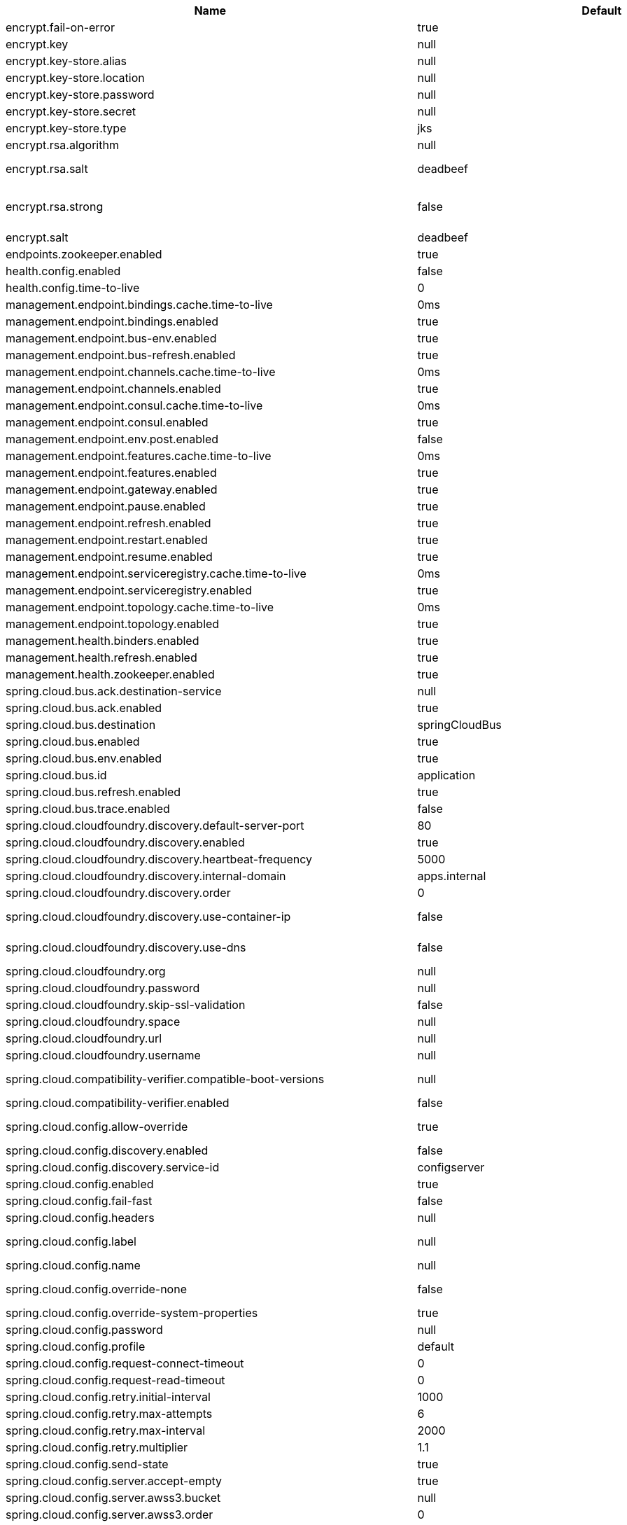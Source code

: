 |===
|Name | Default | Description

|encrypt.fail-on-error | true | Flag to say that a process should fail if there is an encryption or decryption error.
|encrypt.key | null | A symmetric key. As a stronger alternative, consider using a keystore.
|encrypt.key-store.alias | null | Alias for a key in the store.
|encrypt.key-store.location | null | Location of the key store file, e.g. classpath:/keystore.jks.
|encrypt.key-store.password | null | Password that locks the keystore.
|encrypt.key-store.secret | null | Secret protecting the key (defaults to the same as the password).
|encrypt.key-store.type | jks | The KeyStore type. Defaults to jks.
|encrypt.rsa.algorithm | null | The RSA algorithm to use (DEFAULT or OEAP). Once it is set, do not change it (or existing ciphers will not be decryptable).
|encrypt.rsa.salt | deadbeef | Salt for the random secret used to encrypt cipher text. Once it is set, do not change it (or existing ciphers will not be decryptable).
|encrypt.rsa.strong | false | Flag to indicate that "strong" AES encryption should be used internally. If true, then the GCM algorithm is applied to the AES encrypted bytes. Default is false (in which case "standard" CBC is used instead). Once it is set, do not change it (or existing ciphers will not be decryptable).
|encrypt.salt | deadbeef | A salt for the symmetric key, in the form of a hex-encoded byte array. As a stronger alternative, consider using a keystore.
|endpoints.zookeeper.enabled | true | Enable the /zookeeper endpoint to inspect the state of zookeeper.
|health.config.enabled | false | Flag to indicate that the config server health indicator should be installed.
|health.config.time-to-live | 0 | Time to live for cached result, in milliseconds. Default 300000 (5 min).
|management.endpoint.bindings.cache.time-to-live | 0ms | Maximum time that a response can be cached.
|management.endpoint.bindings.enabled | true | Whether to enable the bindings endpoint.
|management.endpoint.bus-env.enabled | true | Whether to enable the bus-env endpoint.
|management.endpoint.bus-refresh.enabled | true | Whether to enable the bus-refresh endpoint.
|management.endpoint.channels.cache.time-to-live | 0ms | Maximum time that a response can be cached.
|management.endpoint.channels.enabled | true | Whether to enable the channels endpoint.
|management.endpoint.consul.cache.time-to-live | 0ms | Maximum time that a response can be cached.
|management.endpoint.consul.enabled | true | Whether to enable the consul endpoint.
|management.endpoint.env.post.enabled | false | Enables writable environment endpoint.
|management.endpoint.features.cache.time-to-live | 0ms | Maximum time that a response can be cached.
|management.endpoint.features.enabled | true | Whether to enable the features endpoint.
|management.endpoint.gateway.enabled | true | Whether to enable the gateway endpoint.
|management.endpoint.pause.enabled | true | Enable the /pause endpoint (to send Lifecycle.stop()).
|management.endpoint.refresh.enabled | true | Enable the /refresh endpoint to refresh configuration and re-initialize refresh scoped beans.
|management.endpoint.restart.enabled | true | Enable the /restart endpoint to restart the application context.
|management.endpoint.resume.enabled | true | Enable the /resume endpoint (to send Lifecycle.start()).
|management.endpoint.serviceregistry.cache.time-to-live | 0ms | Maximum time that a response can be cached.
|management.endpoint.serviceregistry.enabled | true | Whether to enable the serviceregistry endpoint.
|management.endpoint.topology.cache.time-to-live | 0ms | Maximum time that a response can be cached.
|management.endpoint.topology.enabled | true | Whether to enable the topology endpoint.
|management.health.binders.enabled | true | Allows to enable/disable binder's' health indicators. If you want to disable health indicator completely, then set it to `false`.
|management.health.refresh.enabled | true | Enable the health endpoint for the refresh scope.
|management.health.zookeeper.enabled | true | Enable the health endpoint for zookeeper.
|spring.cloud.bus.ack.destination-service | null | Service that wants to listen to acks. By default null (meaning all services).
|spring.cloud.bus.ack.enabled | true | Flag to switch off acks (default on).
|spring.cloud.bus.destination | springCloudBus | Name of Spring Cloud Stream destination for messages.
|spring.cloud.bus.enabled | true | Flag to indicate that the bus is enabled.
|spring.cloud.bus.env.enabled | true | Flag to switch off environment change events (default on).
|spring.cloud.bus.id | application | The identifier for this application instance.
|spring.cloud.bus.refresh.enabled | true | Flag to switch off refresh events (default on).
|spring.cloud.bus.trace.enabled | false | Flag to switch on tracing of acks (default off).
|spring.cloud.cloudfoundry.discovery.default-server-port | 80 | Port to use when no port is defined by service discovery.
|spring.cloud.cloudfoundry.discovery.enabled | true | Flag to indicate that discovery is enabled.
|spring.cloud.cloudfoundry.discovery.heartbeat-frequency | 5000 | Frequency in milliseconds of poll for heart beat. The client will poll on this frequency and broadcast a list of service ids.
|spring.cloud.cloudfoundry.discovery.internal-domain | apps.internal | Default internal domain when configured to use Native DNS service discovery.
|spring.cloud.cloudfoundry.discovery.order | 0 | Order of the discovery client used by `CompositeDiscoveryClient` for sorting available clients.
|spring.cloud.cloudfoundry.discovery.use-container-ip | false | Whether to resolve hostname when BOSH DNS is used. In order to use this feature, spring.cloud.cloudfoundry.discovery.use-dns must be true.
|spring.cloud.cloudfoundry.discovery.use-dns | false | Whether to use BOSH DNS for the discovery. In order to use this feature, your Cloud Foundry installation must support Service Discovery.
|spring.cloud.cloudfoundry.org | null | Organization name to initially target.
|spring.cloud.cloudfoundry.password | null | Password for user to authenticate and obtain token.
|spring.cloud.cloudfoundry.skip-ssl-validation | false | null
|spring.cloud.cloudfoundry.space | null | Space name to initially target.
|spring.cloud.cloudfoundry.url | null | URL of Cloud Foundry API (Cloud Controller).
|spring.cloud.cloudfoundry.username | null | Username to authenticate (usually an email address).
|spring.cloud.compatibility-verifier.compatible-boot-versions | null | Default accepted versions for the Spring Boot dependency. You can set {@code x} for the patch version if you don't want to specify a concrete value. Example: {@code 3.4.x}
|spring.cloud.compatibility-verifier.enabled | false | Enables creation of Spring Cloud compatibility verification.
|spring.cloud.config.allow-override | true | Flag to indicate that {@link #isOverrideSystemProperties() systemPropertiesOverride} can be used. Set to false to prevent users from changing the default accidentally. Default true.
|spring.cloud.config.discovery.enabled | false | Flag to indicate that config server discovery is enabled (config server URL will be looked up via discovery).
|spring.cloud.config.discovery.service-id | configserver | Service id to locate config server.
|spring.cloud.config.enabled | true | Flag to say that remote configuration is enabled. Default true;
|spring.cloud.config.fail-fast | false | Flag to indicate that failure to connect to the server is fatal (default false).
|spring.cloud.config.headers | null | Additional headers used to create the client request.
|spring.cloud.config.label | null | The label name to use to pull remote configuration properties. The default is set on the server (generally "master" for a git based server).
|spring.cloud.config.name | null | Name of application used to fetch remote properties.
|spring.cloud.config.override-none | false | Flag to indicate that when {@link #setAllowOverride(boolean) allowOverride} is true, external properties should take lowest priority and should not override any existing property sources (including local config files). Default false.
|spring.cloud.config.override-system-properties | true | Flag to indicate that the external properties should override system properties. Default true.
|spring.cloud.config.password | null | The password to use (HTTP Basic) when contacting the remote server.
|spring.cloud.config.profile | default | The default profile to use when fetching remote configuration (comma-separated). Default is "default".
|spring.cloud.config.request-connect-timeout | 0 | timeout on waiting to connect to the Config Server.
|spring.cloud.config.request-read-timeout | 0 | timeout on waiting to read data from the Config Server.
|spring.cloud.config.retry.initial-interval | 1000 | Initial retry interval in milliseconds.
|spring.cloud.config.retry.max-attempts | 6 | Maximum number of attempts.
|spring.cloud.config.retry.max-interval | 2000 | Maximum interval for backoff.
|spring.cloud.config.retry.multiplier | 1.1 | Multiplier for next interval.
|spring.cloud.config.send-state | true | Flag to indicate whether to send state. Default true.
|spring.cloud.config.server.accept-empty | true | Flag to indicate that If HTTP 404 needs to be sent if Application is not Found.
|spring.cloud.config.server.awss3.bucket | null | Name of the S3 bucket that contains config.
|spring.cloud.config.server.awss3.order | 0 | null
|spring.cloud.config.server.awss3.region | null | AWS region that contains config.
|spring.cloud.config.server.bootstrap | false | Flag indicating that the config server should initialize its own Environment with properties from the remote repository. Off by default because it delays startup but can be useful when embedding the server in another application.
|spring.cloud.config.server.credhub.ca-cert-files | null | null
|spring.cloud.config.server.credhub.connection-timeout | null | null
|spring.cloud.config.server.credhub.oauth2.registration-id | null | null
|spring.cloud.config.server.credhub.order | null | null
|spring.cloud.config.server.credhub.read-timeout | null | null
|spring.cloud.config.server.credhub.url | null | null
|spring.cloud.config.server.default-application-name | application | Default application name when incoming requests do not have a specific one.
|spring.cloud.config.server.default-label | null | Default repository label when incoming requests do not have a specific label.
|spring.cloud.config.server.default-profile | default | Default application profile when incoming requests do not have a specific one.
|spring.cloud.config.server.encrypt.enabled | true | Enable decryption of environment properties before sending to client.
|spring.cloud.config.server.encrypt.plain-text-encrypt | false | Enable decryption of environment properties served by plain text endpoint {@link org.springframework.cloud.config.server.resource.ResourceController}.
|spring.cloud.config.server.git.basedir | null | Base directory for local working copy of repository.
|spring.cloud.config.server.git.clone-on-start | false | Flag to indicate that the repository should be cloned on startup (not on demand). Generally leads to slower startup but faster first query.
|spring.cloud.config.server.git.default-label | null | The default label to be used with the remote repository.
|spring.cloud.config.server.git.delete-untracked-branches | false | Flag to indicate that the branch should be deleted locally if it's origin tracked branch was removed.
|spring.cloud.config.server.git.force-pull | false | Flag to indicate that the repository should force pull. If true discard any local changes and take from remote repository.
|spring.cloud.config.server.git.host-key | null | Valid SSH host key. Must be set if hostKeyAlgorithm is also set.
|spring.cloud.config.server.git.host-key-algorithm | null | One of ssh-dss, ssh-rsa, ecdsa-sha2-nistp256, ecdsa-sha2-nistp384, or ecdsa-sha2-nistp521. Must be set if hostKey is also set.
|spring.cloud.config.server.git.ignore-local-ssh-settings | false | If true, use property-based instead of file-based SSH config.
|spring.cloud.config.server.git.known-hosts-file | null | Location of custom .known_hosts file.
|spring.cloud.config.server.git.order | null | The order of the environment repository.
|spring.cloud.config.server.git.passphrase | null | Passphrase for unlocking your ssh private key.
|spring.cloud.config.server.git.password | null | Password for authentication with remote repository.
|spring.cloud.config.server.git.preferred-authentications | null | Override server authentication method order. This should allow for evading login prompts if server has keyboard-interactive authentication before the publickey method.
|spring.cloud.config.server.git.private-key | null | Valid SSH private key. Must be set if ignoreLocalSshSettings is true and Git URI is SSH format.
|spring.cloud.config.server.git.proxy | null | HTTP proxy configuration.
|spring.cloud.config.server.git.refresh-rate | 0 | Time (in seconds) between refresh of the git repository.
|spring.cloud.config.server.git.repos | null | Map of repository identifier to location and other properties.
|spring.cloud.config.server.git.search-paths | null | Search paths to use within local working copy. By default searches only the root.
|spring.cloud.config.server.git.skip-ssl-validation | false | Flag to indicate that SSL certificate validation should be bypassed when communicating with a repository served over an HTTPS connection.
|spring.cloud.config.server.git.strict-host-key-checking | true | If false, ignore errors with host key.
|spring.cloud.config.server.git.timeout | 5 | Timeout (in seconds) for obtaining HTTP or SSH connection (if applicable), defaults to 5 seconds.
|spring.cloud.config.server.git.uri | null | URI of remote repository.
|spring.cloud.config.server.git.username | null | Username for authentication with remote repository.
|spring.cloud.config.server.health.repositories | null | null
|spring.cloud.config.server.jdbc.order | 0 | null
|spring.cloud.config.server.jdbc.sql | SELECT KEY, VALUE from PROPERTIES where APPLICATION=? and PROFILE=? and LABEL=? | SQL used to query database for keys and values.
|spring.cloud.config.server.native.add-label-locations | true | Flag to determine whether label locations should be added.
|spring.cloud.config.server.native.default-label | master | null
|spring.cloud.config.server.native.fail-on-error | false | Flag to determine how to handle exceptions during decryption (default false).
|spring.cloud.config.server.native.order | null | null
|spring.cloud.config.server.native.search-locations | [] | Locations to search for configuration files. Defaults to the same as a Spring Boot app so [classpath:/,classpath:/config/,file:./,file:./config/].
|spring.cloud.config.server.native.version | null | Version string to be reported for native repository.
|spring.cloud.config.server.overrides | null | Extra map for a property source to be sent to all clients unconditionally.
|spring.cloud.config.server.prefix | null | Prefix for configuration resource paths (default is empty). Useful when embedding in another application when you don't want to change the context path or servlet path.
|spring.cloud.config.server.redis.order | null | null
|spring.cloud.config.server.strip-document-from-yaml | true | Flag to indicate that YAML documents that are text or collections (not a map) should be returned in "native" form.
|spring.cloud.config.server.svn.basedir | null | Base directory for local working copy of repository.
|spring.cloud.config.server.svn.default-label | null | The default label to be used with the remote repository.
|spring.cloud.config.server.svn.order | null | The order of the environment repository.
|spring.cloud.config.server.svn.passphrase | null | Passphrase for unlocking your ssh private key.
|spring.cloud.config.server.svn.password | null | Password for authentication with remote repository.
|spring.cloud.config.server.svn.search-paths | null | Search paths to use within local working copy. By default searches only the root.
|spring.cloud.config.server.svn.strict-host-key-checking | true | Reject incoming SSH host keys from remote servers not in the known host list.
|spring.cloud.config.server.svn.uri | null | URI of remote repository.
|spring.cloud.config.server.svn.username | null | Username for authentication with remote repository.
|spring.cloud.config.server.vault.app-role.app-role-path | approle | Mount path of the AppRole authentication backend.
|spring.cloud.config.server.vault.app-role.role |  | Name of the role, optional, used for pull-mode.
|spring.cloud.config.server.vault.app-role.role-id | null | The RoleId.
|spring.cloud.config.server.vault.app-role.secret-id | null | The SecretId.
|spring.cloud.config.server.vault.authentication | null | null
|spring.cloud.config.server.vault.aws-ec2.aws-ec2-path | aws-ec2 | Mount path of the AWS-EC2 authentication backend.
|spring.cloud.config.server.vault.aws-ec2.identity-document | http://169.254.169.254/latest/dynamic/instance-identity/pkcs7 | URL of the AWS-EC2 PKCS7 identity document.
|spring.cloud.config.server.vault.aws-ec2.nonce | null | Nonce used for AWS-EC2 authentication. An empty nonce defaults to nonce generation.
|spring.cloud.config.server.vault.aws-ec2.role |  | Name of the role, optional.
|spring.cloud.config.server.vault.aws-iam.aws-path | aws | Mount path of the AWS authentication backend.
|spring.cloud.config.server.vault.aws-iam.endpoint-uri | null | STS server URI. @since 2.2
|spring.cloud.config.server.vault.aws-iam.role |  | Name of the role, optional. Defaults to the friendly IAM name if not set.
|spring.cloud.config.server.vault.aws-iam.server-name | null | Name of the server used to set {@code X-Vault-AWS-IAM-Server-ID} header in the headers of login requests.
|spring.cloud.config.server.vault.azure-msi.azure-path | azure | Mount path of the Azure MSI authentication backend.
|spring.cloud.config.server.vault.azure-msi.identity-token-service |  | URI to the Azure MSI Identity Service.
|spring.cloud.config.server.vault.azure-msi.metadata-service |  | URI to the Azure MSI Metadata Service.
|spring.cloud.config.server.vault.azure-msi.role |  | Name of the role.
|spring.cloud.config.server.vault.backend | secret | Vault backend. Defaults to secret.
|spring.cloud.config.server.vault.default-key | application | The key in vault shared by all applications. Defaults to application. Set to empty to disable.
|spring.cloud.config.server.vault.gcp-gce.gcp-path | gcp | Mount path of the Kubernetes authentication backend.
|spring.cloud.config.server.vault.gcp-gce.role |  | Name of the role against which the login is being attempted.
|spring.cloud.config.server.vault.gcp-gce.service-account |  | Optional service account id. Using the default id if left unconfigured.
|spring.cloud.config.server.vault.gcp-iam.credentials.encoded-key | null | The base64 encoded contents of an OAuth2 account private key in JSON format.
|spring.cloud.config.server.vault.gcp-iam.credentials.location | null | Location of the OAuth2 credentials private key. <p> Since this is a Resource, the private key can be in a multitude of locations, such as a local file system, classpath, URL, etc.
|spring.cloud.config.server.vault.gcp-iam.gcp-path | gcp | Mount path of the Kubernetes authentication backend.
|spring.cloud.config.server.vault.gcp-iam.jwt-validity | 15m | Validity of the JWT token.
|spring.cloud.config.server.vault.gcp-iam.project-id |  | Overrides the GCP project Id.
|spring.cloud.config.server.vault.gcp-iam.role |  | Name of the role against which the login is being attempted.
|spring.cloud.config.server.vault.gcp-iam.service-account-id |  | Overrides the GCP service account Id.
|spring.cloud.config.server.vault.host | 127.0.0.1 | Vault host. Defaults to 127.0.0.1.
|spring.cloud.config.server.vault.kubernetes.kubernetes-path | kubernetes | Mount path of the Kubernetes authentication backend.
|spring.cloud.config.server.vault.kubernetes.role |  | Name of the role against which the login is being attempted.
|spring.cloud.config.server.vault.kubernetes.service-account-token-file | /var/run/secrets/kubernetes.io/serviceaccount/token | Path to the service account token file.
|spring.cloud.config.server.vault.kv-version | 1 | Value to indicate which version of Vault kv backend is used. Defaults to 1.
|spring.cloud.config.server.vault.namespace | null | The value of the Vault X-Vault-Namespace header. Defaults to null. This a Vault Enterprise feature only.
|spring.cloud.config.server.vault.order | null | null
|spring.cloud.config.server.vault.pcf.instance-certificate | null | Path to the instance certificate (PEM). Defaults to {@code CF_INSTANCE_CERT} env variable.
|spring.cloud.config.server.vault.pcf.instance-key | null | Path to the instance key (PEM). Defaults to {@code CF_INSTANCE_KEY} env variable.
|spring.cloud.config.server.vault.pcf.pcf-path | pcf | Mount path of the Kubernetes authentication backend.
|spring.cloud.config.server.vault.pcf.role |  | Name of the role against which the login is being attempted.
|spring.cloud.config.server.vault.port | 8200 | Vault port. Defaults to 8200.
|spring.cloud.config.server.vault.profile-separator | , | Vault profile separator. Defaults to comma.
|spring.cloud.config.server.vault.proxy | null | HTTP proxy configuration.
|spring.cloud.config.server.vault.scheme | http | Vault scheme. Defaults to http.
|spring.cloud.config.server.vault.skip-ssl-validation | false | Flag to indicate that SSL certificate validation should be bypassed when communicating with a repository served over an HTTPS connection.
|spring.cloud.config.server.vault.ssl.cert-auth-path | cert | Mount path of the TLS cert authentication backend.
|spring.cloud.config.server.vault.ssl.key-store | null | Trust store that holds certificates and private keys.
|spring.cloud.config.server.vault.ssl.key-store-password | null | Password used to access the key store.
|spring.cloud.config.server.vault.ssl.trust-store | null | Trust store that holds SSL certificates.
|spring.cloud.config.server.vault.ssl.trust-store-password | null | Password used to access the trust store.
|spring.cloud.config.server.vault.timeout | 5 | Timeout (in seconds) for obtaining HTTP connection, defaults to 5 seconds.
|spring.cloud.config.server.vault.token | null | Static vault token. Required if {@link #authentication} is {@code TOKEN}.
|spring.cloud.config.token | null | Security Token passed thru to underlying environment repository.
|spring.cloud.config.uri | [http://localhost:8888] | The URI of the remote server (default http://localhost:8888).
|spring.cloud.config.username | null | The username to use (HTTP Basic) when contacting the remote server.
|spring.cloud.consul.config.acl-token | null | null
|spring.cloud.consul.config.data-key | data | If format is Format.PROPERTIES or Format.YAML then the following field is used as key to look up consul for configuration.
|spring.cloud.consul.config.default-context | application | null
|spring.cloud.consul.config.enabled | true | null
|spring.cloud.consul.config.fail-fast | true | Throw exceptions during config lookup if true, otherwise, log warnings.
|spring.cloud.consul.config.format | null | null
|spring.cloud.consul.config.name | null | Alternative to spring.application.name to use in looking up values in consul KV.
|spring.cloud.consul.config.prefix | config | null
|spring.cloud.consul.config.profile-separator | , | null
|spring.cloud.consul.config.watch.delay | 1000 | The value of the fixed delay for the watch in millis. Defaults to 1000.
|spring.cloud.consul.config.watch.enabled | true | If the watch is enabled. Defaults to true.
|spring.cloud.consul.config.watch.wait-time | 55 | The number of seconds to wait (or block) for watch query, defaults to 55. Needs to be less than default ConsulClient (defaults to 60). To increase ConsulClient timeout create a ConsulClient bean with a custom ConsulRawClient with a custom HttpClient.
|spring.cloud.consul.discovery.acl-token | null | null
|spring.cloud.consul.discovery.catalog-services-watch-delay | 1000 | The delay between calls to watch consul catalog in millis, default is 1000.
|spring.cloud.consul.discovery.catalog-services-watch-timeout | 2 | The number of seconds to block while watching consul catalog, default is 2.
|spring.cloud.consul.discovery.consistency-mode | null | Consistency mode for health service request.
|spring.cloud.consul.discovery.datacenters | null | Map of serviceId's -> datacenter to query for in server list. This allows looking up services in another datacenters.
|spring.cloud.consul.discovery.default-query-tag | null | Tag to query for in service list if one is not listed in serverListQueryTags.
|spring.cloud.consul.discovery.default-zone-metadata-name | zone | Service instance zone comes from metadata. This allows changing the metadata tag name.
|spring.cloud.consul.discovery.deregister | true | Disable automatic de-registration of service in consul.
|spring.cloud.consul.discovery.enable-tag-override | null | Enable tag override for the registered service.
|spring.cloud.consul.discovery.enabled | true | Is service discovery enabled?
|spring.cloud.consul.discovery.fail-fast | true | Throw exceptions during service registration if true, otherwise, log warnings (defaults to true).
|spring.cloud.consul.discovery.health-check-critical-timeout | null | Timeout to deregister services critical for longer than timeout (e.g. 30m). Requires consul version 7.x or higher.
|spring.cloud.consul.discovery.health-check-headers | null | Headers to be applied to the Health Check calls.
|spring.cloud.consul.discovery.health-check-interval | 10s | How often to perform the health check (e.g. 10s), defaults to 10s.
|spring.cloud.consul.discovery.health-check-path | /actuator/health | Alternate server path to invoke for health checking.
|spring.cloud.consul.discovery.health-check-timeout | null | Timeout for health check (e.g. 10s).
|spring.cloud.consul.discovery.health-check-tls-skip-verify | null | Skips certificate verification during service checks if true, otherwise runs certificate verification.
|spring.cloud.consul.discovery.health-check-url | null | Custom health check url to override default.
|spring.cloud.consul.discovery.heartbeat.enabled | false | null
|spring.cloud.consul.discovery.heartbeat.interval-ratio | null | null
|spring.cloud.consul.discovery.heartbeat.ttl | 30s | null
|spring.cloud.consul.discovery.hostname | null | Hostname to use when accessing server.
|spring.cloud.consul.discovery.include-hostname-in-instance-id | false | Whether hostname is included into the default instance id when registering service.
|spring.cloud.consul.discovery.instance-group | null | Service instance group.
|spring.cloud.consul.discovery.instance-id | null | Unique service instance id.
|spring.cloud.consul.discovery.instance-zone | null | Service instance zone.
|spring.cloud.consul.discovery.ip-address | null | IP address to use when accessing service (must also set preferIpAddress to use).
|spring.cloud.consul.discovery.lifecycle.enabled | true | null
|spring.cloud.consul.discovery.management-enable-tag-override | null | Enable tag override for the registered management service.
|spring.cloud.consul.discovery.management-metadata | null | Metadata to use when registering management service.
|spring.cloud.consul.discovery.management-port | null | Port to register the management service under (defaults to management port).
|spring.cloud.consul.discovery.management-suffix | management | Suffix to use when registering management service.
|spring.cloud.consul.discovery.management-tags | null | Tags to use when registering management service.
|spring.cloud.consul.discovery.metadata | null | Metadata to use when registering service.
|spring.cloud.consul.discovery.order | 0 | Order of the discovery client used by `CompositeDiscoveryClient` for sorting available clients.
|spring.cloud.consul.discovery.port | null | Port to register the service under (defaults to listening port).
|spring.cloud.consul.discovery.prefer-agent-address | false | Source of how we will determine the address to use.
|spring.cloud.consul.discovery.prefer-ip-address | false | Use ip address rather than hostname during registration.
|spring.cloud.consul.discovery.query-passing | false | Add the 'passing` parameter to /v1/health/service/serviceName. This pushes health check passing to the server.
|spring.cloud.consul.discovery.register | true | Register as a service in consul.
|spring.cloud.consul.discovery.register-health-check | true | Register health check in consul. Useful during development of a service.
|spring.cloud.consul.discovery.scheme | http | Whether to register an http or https service.
|spring.cloud.consul.discovery.server-list-query-tags | null | Map of serviceId's -> tag to query for in server list. This allows filtering services by a single tag.
|spring.cloud.consul.discovery.service-name | null | Service name.
|spring.cloud.consul.discovery.tags | null | Tags to use when registering service.
|spring.cloud.consul.enabled | true | Is spring cloud consul enabled.
|spring.cloud.consul.host | localhost | Consul agent hostname. Defaults to 'localhost'.
|spring.cloud.consul.port | 8500 | Consul agent port. Defaults to '8500'.
|spring.cloud.consul.retry.enabled | true | If consul retry is enabled.
|spring.cloud.consul.retry.initial-interval | 1000 | Initial retry interval in milliseconds.
|spring.cloud.consul.retry.max-attempts | 6 | Maximum number of attempts.
|spring.cloud.consul.retry.max-interval | 2000 | Maximum interval for backoff.
|spring.cloud.consul.retry.multiplier | 1.1 | Multiplier for next interval.
|spring.cloud.consul.scheme | null | Consul agent scheme (HTTP/HTTPS). If there is no scheme in address - client will use HTTP.
|spring.cloud.consul.service-registry.auto-registration.enabled | true | Enables Consul Service Registry Auto-registration.
|spring.cloud.consul.service-registry.enabled | true | Enables Consul Service Registry functionality.
|spring.cloud.consul.tls.certificate-password | null | Password to open the certificate.
|spring.cloud.consul.tls.certificate-path | null | File path to the certificate.
|spring.cloud.consul.tls.key-store-instance-type | null | Type of key framework to use.
|spring.cloud.consul.tls.key-store-password | null | Password to an external keystore.
|spring.cloud.consul.tls.key-store-path | null | Path to an external keystore.
|spring.cloud.discovery.client.cloudfoundry.order | null | null
|spring.cloud.discovery.client.composite-indicator.enabled | true | Enables discovery client composite health indicator.
|spring.cloud.discovery.client.health-indicator.enabled | true | null
|spring.cloud.discovery.client.health-indicator.include-description | false | null
|spring.cloud.discovery.client.simple.instances | null | null
|spring.cloud.discovery.client.simple.local.instance-id | null | The unique identifier or name for the service instance.
|spring.cloud.discovery.client.simple.local.metadata | null | Metadata for the service instance. Can be used by discovery clients to modify their behaviour per instance, e.g. when load balancing.
|spring.cloud.discovery.client.simple.local.service-id | null | The identifier or name for the service. Multiple instances might share the same service ID.
|spring.cloud.discovery.client.simple.local.uri | null | The URI of the service instance. Will be parsed to extract the scheme, host, and port.
|spring.cloud.discovery.client.simple.order | null | null
|spring.cloud.discovery.enabled | true | Enables discovery client health indicators.
|spring.cloud.features.enabled | true | Enables the features endpoint.
|spring.cloud.function.compile | null | Configuration for function bodies, which will be compiled. The key in the map is the function name and the value is a map containing a key "lambda" which is the body to compile, and optionally a "type" (defaults to "function"). Can also contain "inputType" and "outputType" in case it is ambiguous.
|spring.cloud.function.definition | null | Definition of the function to be used. This could be function name (e.g., 'myFunction') or function composition definition (e.g., 'myFunction\|yourFunction')
|spring.cloud.function.imports | null | Configuration for a set of files containing function bodies, which will be imported and compiled. The key in the map is the function name and the value is another map, containing a "location" of the file to compile and (optionally) a "type" (defaults to "function").
|spring.cloud.function.routing-expression | null | SpEL expression which should result in function definition (e.g., function name or composition instruction). NOTE: SpEL evaluation context's root object is the input argument (e.g., Message).
|spring.cloud.function.web.export.auto-startup | true | Flag to indicate that the supplier emits HTTP requests automatically on startup.
|spring.cloud.function.web.export.debug | true | Flag to indicate that extra logging is required for the supplier.
|spring.cloud.function.web.export.enabled | false | Flag to enable the export of a supplier.
|spring.cloud.function.web.export.sink.content-type | application/json | Content type to use when serializing source's output for transport (default 'application/json`).
|spring.cloud.function.web.export.sink.headers | null | Additional headers to append to the outgoing HTTP requests.
|spring.cloud.function.web.export.sink.name | null | The name of a specific existing Supplier to export from the function catalog.
|spring.cloud.function.web.export.sink.url | null | URL template for outgoing HTTP requests. Each item from the supplier is POSTed to this target.
|spring.cloud.function.web.export.source.include-headers | true | Include the incoming headers in the outgoing Supplier. If true the supplier will be of generic type Message of T equal to the source type.
|spring.cloud.function.web.export.source.type | null | If the origin url is set, the type of content expected (e.g. a POJO class). Defaults to String.
|spring.cloud.function.web.export.source.url | null | URL template for creating a virtual Supplier from HTTP GET.
|spring.cloud.function.web.path |  | Path to web resources for functions (should start with / if not empty).
|spring.cloud.function.web.supplier.auto-startup | true | null
|spring.cloud.function.web.supplier.debug | true | null
|spring.cloud.function.web.supplier.enabled | false | null
|spring.cloud.function.web.supplier.headers | null | null
|spring.cloud.function.web.supplier.name | null | null
|spring.cloud.function.web.supplier.template-url | null | null
|spring.cloud.gateway.default-filters | null | List of filter definitions that are applied to every route.
|spring.cloud.gateway.discovery.locator.enabled | false | Flag that enables DiscoveryClient gateway integration.
|spring.cloud.gateway.discovery.locator.filters | null | null
|spring.cloud.gateway.discovery.locator.include-expression | true | SpEL expression that will evaluate whether to include a service in gateway integration or not, defaults to: true.
|spring.cloud.gateway.discovery.locator.lower-case-service-id | false | Option to lower case serviceId in predicates and filters, defaults to false. Useful with eureka when it automatically uppercases serviceId. so MYSERIVCE, would match /myservice/**
|spring.cloud.gateway.discovery.locator.predicates | null | null
|spring.cloud.gateway.discovery.locator.route-id-prefix | null | The prefix for the routeId, defaults to discoveryClient.getClass().getSimpleName() + "_". Service Id will be appended to create the routeId.
|spring.cloud.gateway.discovery.locator.url-expression | 'lb://'+serviceId | SpEL expression that create the uri for each route, defaults to: 'lb://'+serviceId.
|spring.cloud.gateway.enabled | true | Enables gateway functionality.
|spring.cloud.gateway.fail-on-route-definition-error | true | Option to fail on route definition errors, defaults to true. Otherwise, a warning is logged.
|spring.cloud.gateway.filter.remove-hop-by-hop.headers | null | null
|spring.cloud.gateway.filter.remove-hop-by-hop.order | null | null
|spring.cloud.gateway.filter.request-rate-limiter.deny-empty-key | true | Switch to deny requests if the Key Resolver returns an empty key, defaults to true.
|spring.cloud.gateway.filter.request-rate-limiter.empty-key-status-code | null | HttpStatus to return when denyEmptyKey is true, defaults to FORBIDDEN.
|spring.cloud.gateway.filter.secure-headers.content-security-policy | default-src 'self' https:; font-src 'self' https: data:; img-src 'self' https: data:; object-src 'none'; script-src https:; style-src 'self' https: 'unsafe-inline' | null
|spring.cloud.gateway.filter.secure-headers.content-type-options | nosniff | null
|spring.cloud.gateway.filter.secure-headers.disable | null | null
|spring.cloud.gateway.filter.secure-headers.download-options | noopen | null
|spring.cloud.gateway.filter.secure-headers.frame-options | DENY | null
|spring.cloud.gateway.filter.secure-headers.permitted-cross-domain-policies | none | null
|spring.cloud.gateway.filter.secure-headers.referrer-policy | no-referrer | null
|spring.cloud.gateway.filter.secure-headers.strict-transport-security | max-age=631138519 | null
|spring.cloud.gateway.filter.secure-headers.xss-protection-header | 1 ; mode=block | null
|spring.cloud.gateway.forwarded.enabled | true | Enables the ForwardedHeadersFilter.
|spring.cloud.gateway.globalcors.add-to-simple-url-handler-mapping | false | If global CORS config should be added to the URL handler.
|spring.cloud.gateway.globalcors.cors-configurations | null | null
|spring.cloud.gateway.httpclient.connect-timeout | null | The connect timeout in millis, the default is 45s.
|spring.cloud.gateway.httpclient.max-header-size | null | The max response header size.
|spring.cloud.gateway.httpclient.max-initial-line-length | null | The max initial line length.
|spring.cloud.gateway.httpclient.pool.acquire-timeout | null | Only for type FIXED, the maximum time in millis to wait for aquiring.
|spring.cloud.gateway.httpclient.pool.max-connections | null | Only for type FIXED, the maximum number of connections before starting pending acquisition on existing ones.
|spring.cloud.gateway.httpclient.pool.max-idle-time | null | Time in millis after which the channel will be closed. If NULL, there is no max idle time.
|spring.cloud.gateway.httpclient.pool.max-life-time | null | Duration after which the channel will be closed. If NULL, there is no max life time.
|spring.cloud.gateway.httpclient.pool.name | proxy | The channel pool map name, defaults to proxy.
|spring.cloud.gateway.httpclient.pool.type | null | Type of pool for HttpClient to use, defaults to ELASTIC.
|spring.cloud.gateway.httpclient.proxy.host | null | Hostname for proxy configuration of Netty HttpClient.
|spring.cloud.gateway.httpclient.proxy.non-proxy-hosts-pattern | null | Regular expression (Java) for a configured list of hosts. that should be reached directly, bypassing the proxy
|spring.cloud.gateway.httpclient.proxy.password | null | Password for proxy configuration of Netty HttpClient.
|spring.cloud.gateway.httpclient.proxy.port | null | Port for proxy configuration of Netty HttpClient.
|spring.cloud.gateway.httpclient.proxy.username | null | Username for proxy configuration of Netty HttpClient.
|spring.cloud.gateway.httpclient.response-timeout | null | The response timeout.
|spring.cloud.gateway.httpclient.ssl.close-notify-flush-timeout | 3000ms | SSL close_notify flush timeout. Default to 3000 ms.
|spring.cloud.gateway.httpclient.ssl.close-notify-read-timeout | null | SSL close_notify read timeout. Default to 0 ms.
|spring.cloud.gateway.httpclient.ssl.default-configuration-type | null | The default ssl configuration type. Defaults to TCP.
|spring.cloud.gateway.httpclient.ssl.handshake-timeout | 10000ms | SSL handshake timeout. Default to 10000 ms
|spring.cloud.gateway.httpclient.ssl.key-password | null | Key password, default is same as keyStorePassword.
|spring.cloud.gateway.httpclient.ssl.key-store | null | Keystore path for Netty HttpClient.
|spring.cloud.gateway.httpclient.ssl.key-store-password | null | Keystore password.
|spring.cloud.gateway.httpclient.ssl.key-store-provider | null | Keystore provider for Netty HttpClient, optional field.
|spring.cloud.gateway.httpclient.ssl.key-store-type | JKS | Keystore type for Netty HttpClient, default is JKS.
|spring.cloud.gateway.httpclient.ssl.trusted-x509-certificates | null | Trusted certificates for verifying the remote endpoint's certificate.
|spring.cloud.gateway.httpclient.ssl.use-insecure-trust-manager | false | Installs the netty InsecureTrustManagerFactory. This is insecure and not suitable for production.
|spring.cloud.gateway.httpclient.websocket.max-frame-payload-length | null | Max frame payload length.
|spring.cloud.gateway.httpclient.websocket.proxy-ping | true | Proxy ping frames to downstream services, defaults to true.
|spring.cloud.gateway.httpclient.wiretap | false | Enables wiretap debugging for Netty HttpClient.
|spring.cloud.gateway.httpserver.wiretap | false | Enables wiretap debugging for Netty HttpServer.
|spring.cloud.gateway.loadbalancer.use404 | false | null
|spring.cloud.gateway.metrics.enabled | true | Enables the collection of metrics data.
|spring.cloud.gateway.metrics.tags | null | Tags map that added to metrics.
|spring.cloud.gateway.proxy.auto-forward | null | A set of header names that should be send downstream by default.
|spring.cloud.gateway.proxy.headers | null | Fixed header values that will be added to all downstream requests.
|spring.cloud.gateway.proxy.sensitive | null | A set of sensitive header names that will not be sent downstream by default.
|spring.cloud.gateway.redis-rate-limiter.burst-capacity-header | X-RateLimit-Burst-Capacity | The name of the header that returns the burst capacity configuration.
|spring.cloud.gateway.redis-rate-limiter.config | null | null
|spring.cloud.gateway.redis-rate-limiter.include-headers | true | Whether or not to include headers containing rate limiter information, defaults to true.
|spring.cloud.gateway.redis-rate-limiter.remaining-header | X-RateLimit-Remaining | The name of the header that returns number of remaining requests during the current second.
|spring.cloud.gateway.redis-rate-limiter.replenish-rate-header | X-RateLimit-Replenish-Rate | The name of the header that returns the replenish rate configuration.
|spring.cloud.gateway.redis-rate-limiter.requested-tokens-header | X-RateLimit-Requested-Tokens | The name of the header that returns the requested tokens configuration.
|spring.cloud.gateway.routes | null | List of Routes.
|spring.cloud.gateway.set-status.original-status-header-name | null | The name of the header which contains http code of the proxied request.
|spring.cloud.gateway.streaming-media-types | null | null
|spring.cloud.gateway.x-forwarded.enabled | true | If the XForwardedHeadersFilter is enabled.
|spring.cloud.gateway.x-forwarded.for-append | true | If appending X-Forwarded-For as a list is enabled.
|spring.cloud.gateway.x-forwarded.for-enabled | true | If X-Forwarded-For is enabled.
|spring.cloud.gateway.x-forwarded.host-append | true | If appending X-Forwarded-Host as a list is enabled.
|spring.cloud.gateway.x-forwarded.host-enabled | true | If X-Forwarded-Host is enabled.
|spring.cloud.gateway.x-forwarded.order | 0 | The order of the XForwardedHeadersFilter.
|spring.cloud.gateway.x-forwarded.port-append | true | If appending X-Forwarded-Port as a list is enabled.
|spring.cloud.gateway.x-forwarded.port-enabled | true | If X-Forwarded-Port is enabled.
|spring.cloud.gateway.x-forwarded.prefix-append | true | If appending X-Forwarded-Prefix as a list is enabled.
|spring.cloud.gateway.x-forwarded.prefix-enabled | true | If X-Forwarded-Prefix is enabled.
|spring.cloud.gateway.x-forwarded.proto-append | true | If appending X-Forwarded-Proto as a list is enabled.
|spring.cloud.gateway.x-forwarded.proto-enabled | true | If X-Forwarded-Proto is enabled.
|spring.cloud.httpclientfactories.apache.enabled | true | Enables creation of Apache Http Client factory beans.
|spring.cloud.httpclientfactories.ok.enabled | true | Enables creation of OK Http Client factory beans.
|spring.cloud.hypermedia.refresh.fixed-delay | 5000 | null
|spring.cloud.hypermedia.refresh.initial-delay | 10000 | null
|spring.cloud.inetutils.default-hostname | localhost | The default hostname. Used in case of errors.
|spring.cloud.inetutils.default-ip-address | 127.0.0.1 | The default IP address. Used in case of errors.
|spring.cloud.inetutils.ignored-interfaces | null | List of Java regular expressions for network interfaces that will be ignored.
|spring.cloud.inetutils.preferred-networks | null | List of Java regular expressions for network addresses that will be preferred.
|spring.cloud.inetutils.timeout-seconds | 1 | Timeout, in seconds, for calculating hostname.
|spring.cloud.inetutils.use-only-site-local-interfaces | false | Whether to use only interfaces with site local addresses. See {@link InetAddress#isSiteLocalAddress()} for more details.
|spring.cloud.kubernetes.client.api-version | null | null
|spring.cloud.kubernetes.client.apiVersion | v1 | Kubernetes API Version
|spring.cloud.kubernetes.client.ca-cert-data | null | null
|spring.cloud.kubernetes.client.ca-cert-file | null | null
|spring.cloud.kubernetes.client.caCertData |  | Kubernetes API CACertData
|spring.cloud.kubernetes.client.caCertFile |  | Kubernetes API CACertFile
|spring.cloud.kubernetes.client.client-cert-data | null | null
|spring.cloud.kubernetes.client.client-cert-file | null | null
|spring.cloud.kubernetes.client.client-key-algo | null | null
|spring.cloud.kubernetes.client.client-key-data | null | null
|spring.cloud.kubernetes.client.client-key-file | null | null
|spring.cloud.kubernetes.client.client-key-passphrase | null | null
|spring.cloud.kubernetes.client.clientCertData |  | Kubernetes API ClientCertData
|spring.cloud.kubernetes.client.clientCertFile |  | Kubernetes API ClientCertFile
|spring.cloud.kubernetes.client.clientKeyAlgo | RSA | Kubernetes API ClientKeyAlgo
|spring.cloud.kubernetes.client.clientKeyData |  | Kubernetes API ClientKeyData
|spring.cloud.kubernetes.client.clientKeyFile |  | Kubernetes API ClientKeyFile
|spring.cloud.kubernetes.client.clientKeyPassphrase | changeit | Kubernetes API ClientKeyPassphrase
|spring.cloud.kubernetes.client.connection-timeout | null | null
|spring.cloud.kubernetes.client.connectionTimeout | 10s | Connection timeout
|spring.cloud.kubernetes.client.http-proxy | null | null
|spring.cloud.kubernetes.client.https-proxy | null | null
|spring.cloud.kubernetes.client.logging-interval | null | null
|spring.cloud.kubernetes.client.loggingInterval | 20s | Logging interval
|spring.cloud.kubernetes.client.master-url | null | null
|spring.cloud.kubernetes.client.masterUrl | https://kubernetes.default.svc | Kubernetes API Master Node URL
|spring.cloud.kubernetes.client.namespace | true | Kubernetes Namespace
|spring.cloud.kubernetes.client.no-proxy | null | null
|spring.cloud.kubernetes.client.password |  | Kubernetes API Password
|spring.cloud.kubernetes.client.proxy-password | null | null
|spring.cloud.kubernetes.client.proxy-username | null | null
|spring.cloud.kubernetes.client.request-timeout | null | null
|spring.cloud.kubernetes.client.requestTimeout | 10s | Request timeout
|spring.cloud.kubernetes.client.rolling-timeout | null | null
|spring.cloud.kubernetes.client.rollingTimeout | 900s | Rolling timeout
|spring.cloud.kubernetes.client.trust-certs | null | null
|spring.cloud.kubernetes.client.trustCerts | false | Kubernetes API Trust Certificates
|spring.cloud.kubernetes.client.username |  | Kubernetes API Username
|spring.cloud.kubernetes.client.watch-reconnect-interval | null | null
|spring.cloud.kubernetes.client.watch-reconnect-limit | null | null
|spring.cloud.kubernetes.client.watchReconnectInterval | 1s | Reconnect Interval
|spring.cloud.kubernetes.client.watchReconnectLimit | -1 | Reconnect Interval limit retries
|spring.cloud.kubernetes.config.enable-api | true | null
|spring.cloud.kubernetes.config.enabled | true | Enable the ConfigMap property source locator.
|spring.cloud.kubernetes.config.name | null | null
|spring.cloud.kubernetes.config.namespace | null | null
|spring.cloud.kubernetes.config.paths | null | null
|spring.cloud.kubernetes.config.sources | null | null
|spring.cloud.kubernetes.discovery.all-namespaces | false | If discovering all namespaces.
|spring.cloud.kubernetes.discovery.enabled | true | If Kubernetes Discovery is enabled.
|spring.cloud.kubernetes.discovery.filter | null | SpEL expression to filter services AFTER they have been retrieved from the Kubernetes API server.
|spring.cloud.kubernetes.discovery.known-secure-ports | null | Set the port numbers that are considered secure and use HTTPS.
|spring.cloud.kubernetes.discovery.metadata.add-annotations | true | When set, the Kubernetes annotations of the services will be included as metadata of the returned ServiceInstance.
|spring.cloud.kubernetes.discovery.metadata.add-labels | true | When set, the Kubernetes labels of the services will be included as metadata of the returned ServiceInstance.
|spring.cloud.kubernetes.discovery.metadata.add-ports | true | When set, any named Kubernetes service ports will be included as metadata of the returned ServiceInstance.
|spring.cloud.kubernetes.discovery.metadata.annotations-prefix | null | When addAnnotations is set, then this will be used as a prefix to the key names in the metadata map.
|spring.cloud.kubernetes.discovery.metadata.labels-prefix | null | When addLabels is set, then this will be used as a prefix to the key names in the metadata map.
|spring.cloud.kubernetes.discovery.metadata.ports-prefix | port. | When addPorts is set, then this will be used as a prefix to the key names in the metadata map.
|spring.cloud.kubernetes.discovery.order | null | null
|spring.cloud.kubernetes.discovery.primary-port-name | null | If set then the port with a given name is used as primary when multiple ports are defined for a service.
|spring.cloud.kubernetes.discovery.service-labels | null | If set, then only the services matching these labels will be fetched from the Kubernetes API server.
|spring.cloud.kubernetes.discovery.service-name | unknown | The service name of the local instance.
|spring.cloud.kubernetes.enabled | true | Whether to enable Kubernetes integration.
|spring.cloud.kubernetes.reload.enabled | false | Enables the Kubernetes configuration reload on change.
|spring.cloud.kubernetes.reload.max-wait-for-restart | 2s | If Restart or Shutdown strategies are used, Spring Cloud Kubernetes waits a random amount of time before restarting. This is done in order to avoid having all instances of the same application restart at the same time. This property configures the maximum of amount of wait time from the moment the signal is received that a restart is needed until the moment the restart is actually triggered
|spring.cloud.kubernetes.reload.mode | null | Sets the detection mode for Kubernetes configuration reload.
|spring.cloud.kubernetes.reload.monitoring-config-maps | true | Enables monitoring on config maps to detect changes.
|spring.cloud.kubernetes.reload.monitoring-secrets | false | Enables monitoring on secrets to detect changes.
|spring.cloud.kubernetes.reload.period | 15000ms | Sets the polling period to use when the detection mode is POLLING.
|spring.cloud.kubernetes.reload.strategy | null | Sets the reload strategy for Kubernetes configuration reload on change.
|spring.cloud.kubernetes.secrets.enable-api | false | null
|spring.cloud.kubernetes.secrets.enabled | true | Enable the Secrets property source locator.
|spring.cloud.kubernetes.secrets.labels | null | null
|spring.cloud.kubernetes.secrets.name | null | null
|spring.cloud.kubernetes.secrets.namespace | null | null
|spring.cloud.kubernetes.secrets.paths | null | null
|spring.cloud.kubernetes.secrets.sources | null | null
|spring.cloud.loadbalancer.cache.caffeine.spec |  | The spec to use to create caches. See CaffeineSpec for more details on the spec format.
|spring.cloud.loadbalancer.cache.capacity | 256 | Initial cache capacity expressed as int.
|spring.cloud.loadbalancer.cache.ttl | 30s | Time To Live - time counted from writing of the record, after which cache entries are expired, expressed as a {@link Duration}. The property {@link String} has to be in keeping with the appropriate syntax as specified in Spring Boot <code>StringToDurationConverter</code>. @see <a href= "https://github.com/spring-projects/spring-boot/blob/master/spring-boot-project/spring-boot/src/main/java/org/springframework/boot/convert/StringToDurationConverter.java">StringToDurationConverter.java</a>
|spring.cloud.loadbalancer.health-check.initial-delay | 0 | Initial delay value for the HealthCheck scheduler.
|spring.cloud.loadbalancer.health-check.interval | 30s | Interval for rerunning the HealthCheck scheduler.
|spring.cloud.loadbalancer.health-check.path | null | null
|spring.cloud.loadbalancer.retry.enabled | true | null
|spring.cloud.loadbalancer.ribbon.enabled | true | Causes `RibbonLoadBalancerClient` to be used by default.
|spring.cloud.loadbalancer.zone | null | Spring Cloud LoadBalancer zone.
|spring.cloud.refresh.enabled | true | Enables autoconfiguration for the refresh scope and associated features.
|spring.cloud.refresh.extra-refreshable | true | Additional class names for beans to post process into refresh scope.
|spring.cloud.refresh.never-refreshable | true | Comma separated list of class names for beans to never be refreshed or rebound.
|spring.cloud.service-registry.auto-registration.enabled | true | Whether service auto-registration is enabled. Defaults to true.
|spring.cloud.service-registry.auto-registration.fail-fast | false | Whether startup fails if there is no AutoServiceRegistration. Defaults to false.
|spring.cloud.service-registry.auto-registration.register-management | true | Whether to register the management as a service. Defaults to true.
|spring.cloud.service-registry.enabled | true | Enables Service Registry functionality.
|spring.cloud.stream.binders | null | Additional per-binder properties (see {@link BinderProperties}) if more then one binder of the same type is used (i.e., connect to multiple instances of RabbitMq). Here you can specify multiple binder configurations, each with different environment settings. For example; spring.cloud.stream.binders.rabbit1.environment. . . , spring.cloud.stream.binders.rabbit2.environment. . .
|spring.cloud.stream.binding-retry-interval | 30 | Retry interval (in seconds) used to schedule binding attempts. Default: 30 sec.
|spring.cloud.stream.bindings | null | Additional binding properties (see {@link BinderProperties}) per binding name (e.g., 'input`). For example; This sets the content-type for the 'input' binding of a Sink application: 'spring.cloud.stream.bindings.input.contentType=text/plain'
|spring.cloud.stream.consul.binder.event-timeout | 5 | null
|spring.cloud.stream.default-binder | null | The name of the binder to use by all bindings in the event multiple binders available (e.g., 'rabbit').
|spring.cloud.stream.dynamic-destination-cache-size | 10 | The maximum size of Least Recently Used (LRU) cache of dynamic destinations. Once this size is reached, new destinations will trigger the removal of old destinations. Default: 10
|spring.cloud.stream.dynamic-destinations | [] | A list of destinations that can be bound dynamically. If set, only listed destinations can be bound.
|spring.cloud.stream.function.batch-mode | false | null
|spring.cloud.stream.function.bindings | null | null
|spring.cloud.stream.function.definition | null | Definition of functions to bind. If several functions need to be composed into one, use pipes (e.g., 'fooFunc\|barFunc')
|spring.cloud.stream.instance-count | 1 | The number of deployed instances of an application. Default: 1. NOTE: Could also be managed per individual binding "spring.cloud.stream.bindings.foo.consumer.instance-count" where 'foo' is the name of the binding.
|spring.cloud.stream.instance-index | 0 | The instance id of the application: a number from 0 to instanceCount-1. Used for partitioning and with Kafka. NOTE: Could also be managed per individual binding "spring.cloud.stream.bindings.foo.consumer.instance-index" where 'foo' is the name of the binding.
|spring.cloud.stream.instance-index-list | null | A list of instance id's from 0 to instanceCount-1. Used for partitioning and with Kafka. NOTE: Could also be managed per individual binding "spring.cloud.stream.bindings.foo.consumer.instance-index-list" where 'foo' is the name of the binding. This setting will override the one set in 'spring.cloud.stream.instance-index'
|spring.cloud.stream.integration.message-handler-not-propagated-headers | null | Message header names that will NOT be copied from the inbound message.
|spring.cloud.stream.kafka.binder.authorization-exception-retry-interval | null | Time between retries after AuthorizationException is caught in the ListenerContainer; defalt is null which disables retries. For more info see: {@link org.springframework.kafka.listener.ConsumerProperties#setAuthorizationExceptionRetryInterval(java.time.Duration)}
|spring.cloud.stream.kafka.binder.auto-add-partitions | false | null
|spring.cloud.stream.kafka.binder.auto-create-topics | true | null
|spring.cloud.stream.kafka.binder.brokers | [localhost] | null
|spring.cloud.stream.kafka.binder.configuration | null | Arbitrary kafka properties that apply to both producers and consumers.
|spring.cloud.stream.kafka.binder.consumer-properties | null | Arbitrary kafka consumer properties.
|spring.cloud.stream.kafka.binder.header-mapper-bean-name | null | The bean name of a custom header mapper to use instead of a {@link org.springframework.kafka.support.DefaultKafkaHeaderMapper}.
|spring.cloud.stream.kafka.binder.headers | [] | null
|spring.cloud.stream.kafka.binder.health-timeout | 60 | Time to wait to get partition information in seconds; default 60.
|spring.cloud.stream.kafka.binder.jaas | null | null
|spring.cloud.stream.kafka.binder.min-partition-count | 1 | null
|spring.cloud.stream.kafka.binder.producer-properties | null | Arbitrary kafka producer properties.
|spring.cloud.stream.kafka.binder.replication-factor | 1 | null
|spring.cloud.stream.kafka.binder.required-acks | 1 | null
|spring.cloud.stream.kafka.binder.transaction.producer.batch-timeout | null | null
|spring.cloud.stream.kafka.binder.transaction.producer.buffer-size | null | null
|spring.cloud.stream.kafka.binder.transaction.producer.compression-type | null | null
|spring.cloud.stream.kafka.binder.transaction.producer.configuration | null | null
|spring.cloud.stream.kafka.binder.transaction.producer.error-channel-enabled | null | null
|spring.cloud.stream.kafka.binder.transaction.producer.header-mode | null | null
|spring.cloud.stream.kafka.binder.transaction.producer.header-patterns | null | null
|spring.cloud.stream.kafka.binder.transaction.producer.message-key-expression | null | null
|spring.cloud.stream.kafka.binder.transaction.producer.partition-count | null | null
|spring.cloud.stream.kafka.binder.transaction.producer.partition-key-expression | null | null
|spring.cloud.stream.kafka.binder.transaction.producer.partition-key-extractor-name | null | null
|spring.cloud.stream.kafka.binder.transaction.producer.partition-selector-expression | null | null
|spring.cloud.stream.kafka.binder.transaction.producer.partition-selector-name | null | null
|spring.cloud.stream.kafka.binder.transaction.producer.required-groups | null | null
|spring.cloud.stream.kafka.binder.transaction.producer.sync | null | null
|spring.cloud.stream.kafka.binder.transaction.producer.topic | null | null
|spring.cloud.stream.kafka.binder.transaction.producer.use-native-encoding | null | null
|spring.cloud.stream.kafka.binder.transaction.transaction-id-prefix | null | null
|spring.cloud.stream.kafka.bindings | null | null
|spring.cloud.stream.kafka.streams.binder.application-id | null | null
|spring.cloud.stream.kafka.streams.binder.authorization-exception-retry-interval | null | null
|spring.cloud.stream.kafka.streams.binder.auto-add-partitions | null | null
|spring.cloud.stream.kafka.streams.binder.auto-create-topics | null | null
|spring.cloud.stream.kafka.streams.binder.brokers | null | null
|spring.cloud.stream.kafka.streams.binder.configuration | null | null
|spring.cloud.stream.kafka.streams.binder.consumer-properties | null | null
|spring.cloud.stream.kafka.streams.binder.deserialization-exception-handler | null | {@link org.apache.kafka.streams.errors.DeserializationExceptionHandler} to use when there is a deserialization exception. This handler will be applied against all input bindings unless overridden at the consumer binding.
|spring.cloud.stream.kafka.streams.binder.functions | null | null
|spring.cloud.stream.kafka.streams.binder.header-mapper-bean-name | null | null
|spring.cloud.stream.kafka.streams.binder.headers | null | null
|spring.cloud.stream.kafka.streams.binder.health-timeout | null | null
|spring.cloud.stream.kafka.streams.binder.jaas | null | null
|spring.cloud.stream.kafka.streams.binder.min-partition-count | null | null
|spring.cloud.stream.kafka.streams.binder.producer-properties | null | null
|spring.cloud.stream.kafka.streams.binder.replication-factor | null | null
|spring.cloud.stream.kafka.streams.binder.required-acks | null | null
|spring.cloud.stream.kafka.streams.binder.serde-error | null | null
|spring.cloud.stream.kafka.streams.binder.state-store-retry.backoff-period | 1000 | null
|spring.cloud.stream.kafka.streams.binder.state-store-retry.max-attempts | 1 | null
|spring.cloud.stream.kafka.streams.binder.transaction.producer.batch-timeout | null | null
|spring.cloud.stream.kafka.streams.binder.transaction.producer.buffer-size | null | null
|spring.cloud.stream.kafka.streams.binder.transaction.producer.compression-type | null | null
|spring.cloud.stream.kafka.streams.binder.transaction.producer.configuration | null | null
|spring.cloud.stream.kafka.streams.binder.transaction.producer.error-channel-enabled | null | null
|spring.cloud.stream.kafka.streams.binder.transaction.producer.header-mode | null | null
|spring.cloud.stream.kafka.streams.binder.transaction.producer.header-patterns | null | null
|spring.cloud.stream.kafka.streams.binder.transaction.producer.message-key-expression | null | null
|spring.cloud.stream.kafka.streams.binder.transaction.producer.partition-count | null | null
|spring.cloud.stream.kafka.streams.binder.transaction.producer.partition-key-expression | null | null
|spring.cloud.stream.kafka.streams.binder.transaction.producer.partition-key-extractor-name | null | null
|spring.cloud.stream.kafka.streams.binder.transaction.producer.partition-selector-expression | null | null
|spring.cloud.stream.kafka.streams.binder.transaction.producer.partition-selector-name | null | null
|spring.cloud.stream.kafka.streams.binder.transaction.producer.required-groups | null | null
|spring.cloud.stream.kafka.streams.binder.transaction.producer.sync | null | null
|spring.cloud.stream.kafka.streams.binder.transaction.producer.topic | null | null
|spring.cloud.stream.kafka.streams.binder.transaction.producer.use-native-encoding | null | null
|spring.cloud.stream.kafka.streams.binder.transaction.transaction-id-prefix | null | null
|spring.cloud.stream.kafka.streams.bindings | null | null
|spring.cloud.stream.metrics.export-properties | null | List of properties that are going to be appended to each message. This gets populate by onApplicationEvent, once the context refreshes to avoid overhead of doing per message basis.
|spring.cloud.stream.metrics.key | null | The name of the metric being emitted. Should be an unique value per application. Defaults to: ${spring.application.name:${vcap.application.name:${spring.config.name:application}}}.
|spring.cloud.stream.metrics.meter-filter | null | Pattern to control the 'meters' one wants to capture. By default all 'meters' will be captured. For example, 'spring.integration.*' will only capture metric information for meters whose name starts with 'spring.integration'.
|spring.cloud.stream.metrics.properties | null | Application properties that should be added to the metrics payload For example: `spring.application**`.
|spring.cloud.stream.metrics.schedule-interval | 60s | Interval expressed as Duration for scheduling metrics snapshots publishing. Defaults to 60 seconds
|spring.cloud.stream.override-cloud-connectors | false | This property is only applicable when the cloud profile is active and Spring Cloud Connectors are provided with the application. If the property is false (the default), the binder detects a suitable bound service (for example, a RabbitMQ service bound in Cloud Foundry for the RabbitMQ binder) and uses it for creating connections (usually through Spring Cloud Connectors). When set to true, this property instructs binders to completely ignore the bound services and rely on Spring Boot properties (for example, relying on the spring.rabbitmq.* properties provided in the environment for the RabbitMQ binder). The typical usage of this property is to be nested in a customized environment when connecting to multiple systems.
|spring.cloud.stream.poller.cron | null | Cron expression value for the Cron Trigger.
|spring.cloud.stream.poller.fixed-delay | 1000 | Fixed delay for default poller.
|spring.cloud.stream.poller.initial-delay | 0 | Initial delay for periodic triggers.
|spring.cloud.stream.poller.max-messages-per-poll | 1 | Maximum messages per poll for the default poller.
|spring.cloud.stream.rabbit.binder.admin-addresses | [] | Urls for management plugins; only needed for queue affinity.
|spring.cloud.stream.rabbit.binder.admin-adresses | null | null
|spring.cloud.stream.rabbit.binder.compression-level | 0 | Compression level for compressed bindings; see 'java.util.zip.Deflator'.
|spring.cloud.stream.rabbit.binder.connection-name-prefix | null | Prefix for connection names from this binder.
|spring.cloud.stream.rabbit.binder.nodes | [] | Cluster member node names; only needed for queue affinity.
|spring.cloud.stream.rabbit.bindings | null | null
|spring.cloud.stream.sendto.destination | none | The name of the header used to determine the name of the output destination
|spring.cloud.stream.source | null | A colon delimited string representing the names of the sources based on which source bindings will be created.  This is primarily to support cases where source binding may be required without providing a corresponding Supplier.  (e.g., for cases where the actual source of data is outside of scope of spring-cloud-stream - HTTP -> Stream)
|spring.cloud.util.enabled | true | Enables creation of Spring Cloud utility beans.
|spring.cloud.vault.app-id.app-id-path | app-id | Mount path of the AppId authentication backend.
|spring.cloud.vault.app-id.network-interface | null | Network interface hint for the "MAC_ADDRESS" UserId mechanism.
|spring.cloud.vault.app-id.user-id | MAC_ADDRESS | UserId mechanism. Can be either "MAC_ADDRESS", "IP_ADDRESS", a string or a class name.
|spring.cloud.vault.app-role.app-role-path | approle | Mount path of the AppRole authentication backend.
|spring.cloud.vault.app-role.role |  | Name of the role, optional, used for pull-mode.
|spring.cloud.vault.app-role.role-id | null | The RoleId.
|spring.cloud.vault.app-role.secret-id | null | The SecretId.
|spring.cloud.vault.application-name | application | Application name for AppId authentication.
|spring.cloud.vault.authentication | null | null
|spring.cloud.vault.aws-ec2.aws-ec2-path | aws-ec2 | Mount path of the AWS-EC2 authentication backend.
|spring.cloud.vault.aws-ec2.identity-document | http://169.254.169.254/latest/dynamic/instance-identity/pkcs7 | URL of the AWS-EC2 PKCS7 identity document.
|spring.cloud.vault.aws-ec2.nonce | null | Nonce used for AWS-EC2 authentication. An empty nonce defaults to nonce generation.
|spring.cloud.vault.aws-ec2.role |  | Name of the role, optional.
|spring.cloud.vault.aws-iam.aws-path | aws | Mount path of the AWS authentication backend.
|spring.cloud.vault.aws-iam.endpoint-uri | null | STS server URI. @since 2.2
|spring.cloud.vault.aws-iam.role |  | Name of the role, optional. Defaults to the friendly IAM name if not set.
|spring.cloud.vault.aws-iam.server-name | null | Name of the server used to set {@code X-Vault-AWS-IAM-Server-ID} header in the headers of login requests.
|spring.cloud.vault.aws.access-key-property | cloud.aws.credentials.accessKey | Target property for the obtained access key.
|spring.cloud.vault.aws.backend | aws | aws backend path.
|spring.cloud.vault.aws.enabled | false | Enable aws backend usage.
|spring.cloud.vault.aws.role | null | Role name for credentials.
|spring.cloud.vault.aws.secret-key-property | cloud.aws.credentials.secretKey | Target property for the obtained secret key.
|spring.cloud.vault.azure-msi.azure-path | azure | Mount path of the Azure MSI authentication backend.
|spring.cloud.vault.azure-msi.role |  | Name of the role.
|spring.cloud.vault.cassandra.backend | cassandra | Cassandra backend path.
|spring.cloud.vault.cassandra.enabled | false | Enable cassandra backend usage.
|spring.cloud.vault.cassandra.password-property | spring.data.cassandra.password | Target property for the obtained password.
|spring.cloud.vault.cassandra.role | null | Role name for credentials.
|spring.cloud.vault.cassandra.static-role | false | Enable static role usage. @since 2.2
|spring.cloud.vault.cassandra.username-property | spring.data.cassandra.username | Target property for the obtained username.
|spring.cloud.vault.config.lifecycle.enabled | true | Enable lifecycle management.
|spring.cloud.vault.config.lifecycle.expiry-threshold | null | The expiry threshold. {@link Lease} is renewed the given {@link Duration} before it expires. @since 2.2
|spring.cloud.vault.config.lifecycle.lease-endpoints | null | Set the {@link LeaseEndpoints} to delegate renewal/revocation calls to. {@link LeaseEndpoints} encapsulates differences between Vault versions that affect the location of renewal/revocation endpoints. Can be {@link LeaseEndpoints#SysLeases} for version 0.8 or above of Vault or {@link LeaseEndpoints#Legacy} for older versions (the default). @since 2.2
|spring.cloud.vault.config.lifecycle.min-renewal | null | The time period that is at least required before renewing a lease. @since 2.2
|spring.cloud.vault.config.order | 0 | Used to set a {@link org.springframework.core.env.PropertySource} priority. This is useful to use Vault as an override on other property sources. @see org.springframework.core.PriorityOrdered
|spring.cloud.vault.connection-timeout | 5000 | Connection timeout.
|spring.cloud.vault.consul.backend | consul | Consul backend path.
|spring.cloud.vault.consul.enabled | false | Enable consul backend usage.
|spring.cloud.vault.consul.role | null | Role name for credentials.
|spring.cloud.vault.consul.token-property | spring.cloud.consul.token | Target property for the obtained token.
|spring.cloud.vault.database.backend | database | Database backend path.
|spring.cloud.vault.database.enabled | false | Enable database backend usage.
|spring.cloud.vault.database.password-property | spring.datasource.password | Target property for the obtained password.
|spring.cloud.vault.database.role | null | Role name for credentials.
|spring.cloud.vault.database.static-role | false | Enable static role usage.
|spring.cloud.vault.database.username-property | spring.datasource.username | Target property for the obtained username.
|spring.cloud.vault.discovery.enabled | false | Flag to indicate that Vault server discovery is enabled (vault server URL will be looked up via discovery).
|spring.cloud.vault.discovery.service-id | vault | Service id to locate Vault.
|spring.cloud.vault.elasticsearch.backend | database | Database backend path.
|spring.cloud.vault.elasticsearch.enabled | false | Enable elasticsearch backend usage.
|spring.cloud.vault.elasticsearch.password-property | spring.elasticsearch.rest.password | Target property for the obtained password.
|spring.cloud.vault.elasticsearch.role | null | Role name for credentials.
|spring.cloud.vault.elasticsearch.static-role | false | Enable static role usage.
|spring.cloud.vault.elasticsearch.username-property | spring.elasticsearch.rest.username | Target property for the obtained username.
|spring.cloud.vault.enabled | true | Enable Vault config server.
|spring.cloud.vault.fail-fast | false | Fail fast if data cannot be obtained from Vault.
|spring.cloud.vault.gcp-gce.gcp-path | gcp | Mount path of the Kubernetes authentication backend.
|spring.cloud.vault.gcp-gce.role |  | Name of the role against which the login is being attempted.
|spring.cloud.vault.gcp-gce.service-account |  | Optional service account id. Using the default id if left unconfigured.
|spring.cloud.vault.gcp-iam.credentials.encoded-key | null | The base64 encoded contents of an OAuth2 account private key in JSON format.
|spring.cloud.vault.gcp-iam.credentials.location | null | Location of the OAuth2 credentials private key. <p> Since this is a Resource, the private key can be in a multitude of locations, such as a local file system, classpath, URL, etc.
|spring.cloud.vault.gcp-iam.gcp-path | gcp | Mount path of the Kubernetes authentication backend.
|spring.cloud.vault.gcp-iam.jwt-validity | 15m | Validity of the JWT token.
|spring.cloud.vault.gcp-iam.project-id |  | Overrides the GCP project Id.
|spring.cloud.vault.gcp-iam.role |  | Name of the role against which the login is being attempted.
|spring.cloud.vault.gcp-iam.service-account-id |  | Overrides the GCP service account Id.
|spring.cloud.vault.host | localhost | Vault server host.
|spring.cloud.vault.kubernetes.kubernetes-path | kubernetes | Mount path of the Kubernetes authentication backend.
|spring.cloud.vault.kubernetes.role |  | Name of the role against which the login is being attempted.
|spring.cloud.vault.kubernetes.service-account-token-file | /var/run/secrets/kubernetes.io/serviceaccount/token | Path to the service account token file.
|spring.cloud.vault.kv.application-name | application | Application name to be used for the context.
|spring.cloud.vault.kv.backend | secret | Name of the default backend.
|spring.cloud.vault.kv.backend-version | 2 | Key-Value backend version. Currently supported versions are: <ul> <li>Version 1 (unversioned key-value backend).</li> <li>Version 2 (versioned key-value backend).</li> </ul>
|spring.cloud.vault.kv.default-context | application | Name of the default context.
|spring.cloud.vault.kv.enabled | true | Enable the kev-value backend.
|spring.cloud.vault.kv.profile-separator | / | Profile-separator to combine application name and profile.
|spring.cloud.vault.kv.profiles | null | List of active profiles. @since 3.0
|spring.cloud.vault.mongodb.backend | mongodb | MongoDB backend path.
|spring.cloud.vault.mongodb.enabled | false | Enable mongodb backend usage.
|spring.cloud.vault.mongodb.password-property | spring.data.mongodb.password | Target property for the obtained password.
|spring.cloud.vault.mongodb.role | null | Role name for credentials.
|spring.cloud.vault.mongodb.static-role | false | Enable static role usage. @since 2.2
|spring.cloud.vault.mongodb.username-property | spring.data.mongodb.username | Target property for the obtained username.
|spring.cloud.vault.mysql.backend | mysql | mysql backend path.
|spring.cloud.vault.mysql.enabled | false | Enable mysql backend usage.
|spring.cloud.vault.mysql.password-property | spring.datasource.password | Target property for the obtained username.
|spring.cloud.vault.mysql.role | null | Role name for credentials.
|spring.cloud.vault.mysql.username-property | spring.datasource.username | Target property for the obtained username.
|spring.cloud.vault.namespace | null | Vault namespace (requires Vault Enterprise).
|spring.cloud.vault.pcf.instance-certificate | null | Path to the instance certificate (PEM). Defaults to {@code CF_INSTANCE_CERT} env variable.
|spring.cloud.vault.pcf.instance-key | null | Path to the instance key (PEM). Defaults to {@code CF_INSTANCE_KEY} env variable.
|spring.cloud.vault.pcf.pcf-path | pcf | Mount path of the Kubernetes authentication backend.
|spring.cloud.vault.pcf.role |  | Name of the role against which the login is being attempted.
|spring.cloud.vault.port | 8200 | Vault server port.
|spring.cloud.vault.postgresql.backend | postgresql | postgresql backend path.
|spring.cloud.vault.postgresql.enabled | false | Enable postgresql backend usage.
|spring.cloud.vault.postgresql.password-property | spring.datasource.password | Target property for the obtained username.
|spring.cloud.vault.postgresql.role | null | Role name for credentials.
|spring.cloud.vault.postgresql.username-property | spring.datasource.username | Target property for the obtained username.
|spring.cloud.vault.rabbitmq.backend | rabbitmq | rabbitmq backend path.
|spring.cloud.vault.rabbitmq.enabled | false | Enable rabbitmq backend usage.
|spring.cloud.vault.rabbitmq.password-property | spring.rabbitmq.password | Target property for the obtained password.
|spring.cloud.vault.rabbitmq.role | null | Role name for credentials.
|spring.cloud.vault.rabbitmq.username-property | spring.rabbitmq.username | Target property for the obtained username.
|spring.cloud.vault.read-timeout | 15000 | Read timeout.
|spring.cloud.vault.scheme | https | Protocol scheme. Can be either "http" or "https".
|spring.cloud.vault.ssl.cert-auth-path | cert | Mount path of the TLS cert authentication backend.
|spring.cloud.vault.ssl.key-store | null | Trust store that holds certificates and private keys.
|spring.cloud.vault.ssl.key-store-password | null | Password used to access the key store.
|spring.cloud.vault.ssl.trust-store | null | Trust store that holds SSL certificates.
|spring.cloud.vault.ssl.trust-store-password | null | Password used to access the trust store.
|spring.cloud.vault.token | null | Static vault token. Required if {@link #authentication} is {@code TOKEN}.
|spring.cloud.vault.uri | null | Vault URI. Can be set with scheme, host and port.
|spring.cloud.zookeeper.base-sleep-time-ms | 50 | Initial amount of time to wait between retries.
|spring.cloud.zookeeper.block-until-connected-unit | null | The unit of time related to blocking on connection to Zookeeper.
|spring.cloud.zookeeper.block-until-connected-wait | 10 | Wait time to block on connection to Zookeeper.
|spring.cloud.zookeeper.connect-string | localhost:2181 | Connection string to the Zookeeper cluster.
|spring.cloud.zookeeper.connection-timeout | null | The configured connection timeout in milliseconds.
|spring.cloud.zookeeper.dependencies | null | Mapping of alias to ZookeeperDependency. From LoadBalancer perspective the alias is actually serviceID since SC LoadBalancer can't accept nested structures in serviceID.
|spring.cloud.zookeeper.dependency-configurations | null | null
|spring.cloud.zookeeper.dependency-names | null | null
|spring.cloud.zookeeper.discovery.enabled | true | null
|spring.cloud.zookeeper.discovery.initial-status | null | The initial status of this instance (defaults to {@link StatusConstants#STATUS_UP}).
|spring.cloud.zookeeper.discovery.instance-host | null | Predefined host with which a service can register itself in Zookeeper. Corresponds to the {code address} from the URI spec.
|spring.cloud.zookeeper.discovery.instance-id | null | Id used to register with zookeeper. Defaults to a random UUID.
|spring.cloud.zookeeper.discovery.instance-port | null | Port to register the service under (defaults to listening port).
|spring.cloud.zookeeper.discovery.instance-ssl-port | null | Ssl port of the registered service.
|spring.cloud.zookeeper.discovery.metadata | null | Gets the metadata name/value pairs associated with this instance. This information is sent to zookeeper and can be used by other instances.
|spring.cloud.zookeeper.discovery.order | 0 | Order of the discovery client used by `CompositeDiscoveryClient` for sorting available clients.
|spring.cloud.zookeeper.discovery.register | true | Register as a service in zookeeper.
|spring.cloud.zookeeper.discovery.root | /services | Root Zookeeper folder in which all instances are registered.
|spring.cloud.zookeeper.discovery.uri-spec | {scheme}://{address}:{port} | The URI specification to resolve during service registration in Zookeeper.
|spring.cloud.zookeeper.enabled | true | Is Zookeeper enabled.
|spring.cloud.zookeeper.max-retries | 10 | Max number of times to retry.
|spring.cloud.zookeeper.max-sleep-ms | 500 | Max time in ms to sleep on each retry.
|spring.cloud.zookeeper.prefix |  | Common prefix that will be applied to all Zookeeper dependencies' paths.
|spring.cloud.zookeeper.session-timeout | null | The configured/negotiated session timeout in milliseconds. Please refer to <a href='https://cwiki.apache.org/confluence/display/CURATOR/TN14'>Curator's Tech Note 14</a> to understand how Curator implements connection sessions. @see <a href='https://cwiki.apache.org/confluence/display/CURATOR/TN14'>Curator's Tech Note 14</a>
|spring.sleuth.async.configurer.enabled | true | Enable default AsyncConfigurer.
|spring.sleuth.async.enabled | true | Enable instrumenting async related components so that the tracing information is passed between threads.
|spring.sleuth.async.ignored-beans | null | List of {@link java.util.concurrent.Executor} bean names that should be ignored and not wrapped in a trace representation.
|spring.sleuth.baggage.correlation-enabled | true | Adds a {@link CorrelationScopeDecorator} to put baggage values into the correlation context.
|spring.sleuth.baggage.correlation-fields | null | A list of {@link BaggageField#name() fields} to add to correlation (MDC) context. @see CorrelationScopeConfig.SingleCorrelationField#create(BaggageField)
|spring.sleuth.baggage.local-fields | null | Same as {@link #remoteFields} except that this field is not propagated to remote services. @see BaggagePropagationConfig.SingleBaggageField#local(BaggageField)
|spring.sleuth.baggage.remote-fields | null | List of fields that are referenced the same in-process as it is on the wire. For example, the field "x-vcap-request-id" would be set as-is including the prefix. @see BaggagePropagationConfig.SingleBaggageField#remote(BaggageField) @see BaggagePropagationConfig.SingleBaggageField.Builder#addKeyName(String)
|spring.sleuth.baggage.tag-fields | null | A list of {@link BaggageField#name() fields} to tag into the span. @see Tags#BAGGAGE_FIELD
|spring.sleuth.circuitbreaker.enabled | true | Enable Spring Cloud CircuitBreaker instrumentation.
|spring.sleuth.enabled | true | null
|spring.sleuth.feign.enabled | true | Enable span information propagation when using Feign.
|spring.sleuth.feign.processor.enabled | true | Enable post processor that wraps Feign Context in its tracing representations.
|spring.sleuth.grpc.enabled | true | Enable span information propagation when using GRPC.
|spring.sleuth.http.enabled | true | null
|spring.sleuth.http.legacy.enabled | false | null
|spring.sleuth.integration.enabled | true | Enable Spring Integration sleuth instrumentation.
|spring.sleuth.integration.patterns | [!hystrixStreamOutput*, *, !channel*] | An array of patterns against which channel names will be matched. @see org.springframework.integration.config.GlobalChannelInterceptor#patterns() Defaults to any channel name not matching the Hystrix Stream and functional Stream channel names.
|spring.sleuth.integration.websockets.enabled | true | Enable tracing for WebSockets.
|spring.sleuth.messaging.enabled | false | Should messaging be turned on.
|spring.sleuth.messaging.jms.enabled | true | Enable tracing of JMS.
|spring.sleuth.messaging.jms.remote-service-name | jms | null
|spring.sleuth.messaging.kafka.enabled | true | Enable tracing of Kafka.
|spring.sleuth.messaging.kafka.mapper.enabled | true | Enable DefaultKafkaHeaderMapper tracing for Kafka.
|spring.sleuth.messaging.kafka.remote-service-name | kafka | null
|spring.sleuth.messaging.rabbit.enabled | true | Enable tracing of RabbitMQ.
|spring.sleuth.messaging.rabbit.remote-service-name | rabbitmq | null
|spring.sleuth.opentracing.enabled | true | null
|spring.sleuth.reactor.decorate-on-each | true | When true decorates on each operator, will be less performing, but logging will always contain the tracing entries in each operator. When false decorates on last operator, will be more performing, but logging might not always contain the tracing entries.
|spring.sleuth.reactor.enabled | true | When true enables instrumentation for reactor.
|spring.sleuth.redis.enabled | true | Enable span information propagation when using Redis.
|spring.sleuth.redis.remote-service-name | redis | Service name for the remote Redis endpoint.
|spring.sleuth.rpc.enabled | true | Enable tracing of RPC.
|spring.sleuth.rxjava.schedulers.hook.enabled | true | Enable support for RxJava via RxJavaSchedulersHook.
|spring.sleuth.rxjava.schedulers.ignoredthreads | [HystrixMetricPoller, ^RxComputation.*$] | Thread names for which spans will not be sampled.
|spring.sleuth.sampler.probability | null | Probability of requests that should be sampled. E.g. 1.0 - 100% requests should be sampled. The precision is whole-numbers only (i.e. there's no support for 0.1% of the traces).
|spring.sleuth.sampler.rate | 10 | A rate per second can be a nice choice for low-traffic endpoints as it allows you surge protection. For example, you may never expect the endpoint to get more than 50 requests per second. If there was a sudden surge of traffic, to 5000 requests per second, you would still end up with 50 traces per second. Conversely, if you had a percentage, like 10%, the same surge would end up with 500 traces per second, possibly overloading your storage. Amazon X-Ray includes a rate-limited sampler (named Reservoir) for this purpose. Brave has taken the same approach via the {@link brave.sampler.RateLimitingSampler}.
|spring.sleuth.scheduled.enabled | true | Enable tracing for {@link org.springframework.scheduling.annotation.Scheduled}.
|spring.sleuth.scheduled.skip-pattern | null | Pattern for the fully qualified name of a class that should be skipped.
|spring.sleuth.supports-join | true | True means the tracing system supports sharing a span ID between a client and server.
|spring.sleuth.trace-id128 | false | When true, generate 128-bit trace IDs instead of 64-bit ones.
|spring.sleuth.web.additional-skip-pattern | null | Additional pattern for URLs that should be skipped in tracing. This will be appended to the {@link SleuthWebProperties#skipPattern}.
|spring.sleuth.web.client.enabled | true | Enable interceptor injecting into {@link org.springframework.web.client.RestTemplate}.
|spring.sleuth.web.client.skip-pattern | null | Pattern for URLs that should be skipped in client side tracing.
|spring.sleuth.web.enabled | true | When true enables instrumentation for web applications.
|spring.sleuth.web.filter-order | null | Order in which the tracing filters should be registered. Defaults to {@link TraceHttpAutoConfiguration#TRACING_FILTER_ORDER}.
|spring.sleuth.web.ignore-auto-configured-skip-patterns | false | If set to true, auto-configured skip patterns will be ignored. @see SkipPatternConfiguration
|spring.sleuth.web.skip-pattern | /api-docs.*\|/swagger.*\|.*\.png\|.*\.css\|.*\.js\|.*\.html\|/favicon.ico\|/hystrix.stream | Pattern for URLs that should be skipped in tracing.
|spring.zipkin.activemq.message-max-bytes | 100000 | Maximum number of bytes for a given message with spans sent to Zipkin over ActiveMQ.
|spring.zipkin.activemq.queue | zipkin | Name of the ActiveMQ queue where spans should be sent to Zipkin.
|spring.zipkin.base-url | http://localhost:9411/ | URL of the zipkin query server instance. You can also provide the service id of the Zipkin server if Zipkin's registered in service discovery (e.g. https://zipkinserver/).
|spring.zipkin.compression.enabled | false | null
|spring.zipkin.discovery-client-enabled | null | If set to {@code false}, will treat the {@link ZipkinProperties#baseUrl} as a URL always.
|spring.zipkin.enabled | true | Enables sending spans to Zipkin.
|spring.zipkin.encoder | null | Encoding type of spans sent to Zipkin. Set to {@link SpanBytesEncoder#JSON_V1} if your server is not recent.
|spring.zipkin.kafka.topic | zipkin | Name of the Kafka topic where spans should be sent to Zipkin.
|spring.zipkin.locator.discovery.enabled | false | Enabling of locating the host name via service discovery.
|spring.zipkin.message-timeout | 1 | Timeout in seconds before pending spans will be sent in batches to Zipkin.
|spring.zipkin.rabbitmq.addresses | null | Addresses of the RabbitMQ brokers used to send spans to Zipkin
|spring.zipkin.rabbitmq.queue | zipkin | Name of the RabbitMQ queue where spans should be sent to Zipkin.
|spring.zipkin.sender.type | null | Means of sending spans to Zipkin.
|spring.zipkin.service.name | null | The name of the service, from which the Span was sent via HTTP, that should appear in Zipkin.
|stubrunner.amqp.enabled | false | Whether to enable support for Stub Runner and AMQP.
|stubrunner.amqp.mockCOnnection | true | Whether to enable support for Stub Runner and AMQP mocked connection factory.
|stubrunner.classifier | stubs | The classifier to use by default in ivy co-ordinates for a stub.
|stubrunner.cloud.consul.enabled | true | Whether to enable stubs registration in Consul.
|stubrunner.cloud.delegate.enabled | true | Whether to enable DiscoveryClient's Stub Runner implementation.
|stubrunner.cloud.enabled | true | Whether to enable Spring Cloud support for Stub Runner.
|stubrunner.cloud.eureka.enabled | true | Whether to enable stubs registration in Eureka.
|stubrunner.cloud.loadbalancer.enabled | true | Whether to enable Stub Runner's Spring Cloud Load Balancer integration.
|stubrunner.cloud.stubbed.discovery.enabled | true | Whether Service Discovery should be stubbed for Stub Runner. If set to false, stubs will get registered in real service discovery.
|stubrunner.cloud.zookeeper.enabled | true | Whether to enable stubs registration in Zookeeper.
|stubrunner.consumer-name | null | You can override the default {@code spring.application.name} of this field by setting a value to this parameter.
|stubrunner.delete-stubs-after-test | true | If set to {@code false} will NOT delete stubs from a temporary folder after running tests.
|stubrunner.fail-on-no-stubs | true | When enabled, this flag will tell stub runner to throw an exception when no stubs / contracts were found.
|stubrunner.generate-stubs | false | When enabled, this flag will tell stub runner to not load the generated stubs, but convert the found contracts at runtime to a stub format and run those stubs.
|stubrunner.http-server-stub-configurer | null | Configuration for an HTTP server stub.
|stubrunner.ids | [] | The ids of the stubs to run in "ivy" notation ([groupId]:artifactId:[version]:[classifier][:port]). {@code groupId}, {@code classifier}, {@code version} and {@code port} can be optional.
|stubrunner.ids-to-service-ids | null | Mapping of Ivy notation based ids to serviceIds inside your application. Example "a:b" -> "myService" "artifactId" -> "myOtherService"
|stubrunner.integration.enabled | true | Whether to enable Stub Runner integration with Spring Integration.
|stubrunner.jms.enabled | true | Whether to enable Stub Runner integration with Spring JMS.
|stubrunner.kafka.enabled | true | Whether to enable Stub Runner integration with Spring Kafka.
|stubrunner.kafka.initializer.enabled | true | Whether to allow Stub Runner to take care of polling for messages instead of the KafkaStubMessages component. The latter should be used only on the producer side.
|stubrunner.mappings-output-folder | null | Dumps the mappings of each HTTP server to the selected folder.
|stubrunner.max-port | 15000 | Max value of a port for the automatically started WireMock server.
|stubrunner.min-port | 10000 | Min value of a port for the automatically started WireMock server.
|stubrunner.password | null | Repository password.
|stubrunner.properties | null | Map of properties that can be passed to custom {@link org.springframework.cloud.contract.stubrunner.StubDownloaderBuilder}.
|stubrunner.proxy-host | null | Repository proxy host.
|stubrunner.proxy-port | null | Repository proxy port.
|stubrunner.server-id | null | null
|stubrunner.stream.enabled | true | Whether to enable Stub Runner integration with Spring Cloud Stream.
|stubrunner.stubs-mode | null | Pick where the stubs should come from.
|stubrunner.stubs-per-consumer | false | Should only stubs for this particular consumer get registered in HTTP server stub.
|stubrunner.username | null | Repository username.
|wiremock.placeholders.enabled | true | Flag to indicate that http URLs in generated wiremock stubs should be filtered to add or resolve a placeholder for a dynamic port.
|wiremock.reset-mappings-after-each-test | false | null
|wiremock.rest-template-ssl-enabled | false | null
|wiremock.server.files | [] | null
|wiremock.server.https-port | -1 | null
|wiremock.server.https-port-dynamic | false | null
|wiremock.server.port | 8080 | null
|wiremock.server.port-dynamic | false | null
|wiremock.server.stubs | [] | null

|===